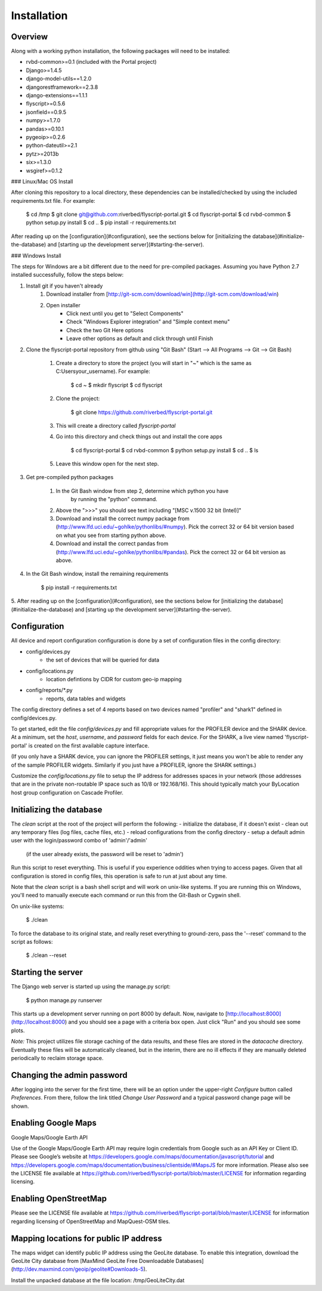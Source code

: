 Installation
============

Overview
--------

Along with a working python installation, the following packages will need to
be installed:

- rvbd-common>=0.1   (included with the Portal project)
- Django>=1.4.5
- django-model-utils==1.2.0
- djangorestframework==2.3.8
- django-extensions==1.1.1
- flyscript>=0.5.6
- jsonfield==0.9.5
- numpy>=1.7.0
- pandas>=0.10.1
- pygeoip>=0.2.6
- python-dateutil>=2.1
- pytz>=2013b
- six>=1.3.0
- wsgiref>=0.1.2

### Linux/Mac OS Install

After cloning this repository to a local directory, these dependencies can be
installed/checked by using the included requirements.txt file.  For example:

    $ cd /tmp
    $ git clone git@github.com:riverbed/flyscript-portal.git
    $ cd flyscript-portal
    $ cd rvbd-common
    $ python setup.py install
    $ cd ..
    $ pip install -r requirements.txt

After reading up on the [configuration](#configuration), see the sections below for
[initializing the database](#initialize-the-database) and
[starting up the development server](#starting-the-server).

### Windows Install

The steps for Windows are a bit different due to the need for pre-compiled packages.  Assuming
you have Python 2.7 installed successfully, follow the steps below:

1. Install git if you haven't already
    1. Download installer from [http://git-scm.com/download/win](http://git-scm.com/download/win)

    2. Open installer
        - Click next until you get to "Select Components"
        - Check "Windows Explorer integration" and "Simple context menu"
        - Check the two Git Here options
        - Leave other options as default and click through until Finish

2. Clone the flyscript-portal repository from github using "Git Bash" (Start --> All Programs --> Git --> Git Bash)

    1. Create a directory to store the project (you will start in "~" which
       is the same as C:\Users\your_username).  For example:

            $ cd ~
            $ mkdir flyscript
            $ cd flyscript

    2. Clone the project:

            $ git clone https://github.com/riverbed/flyscript-portal.git

    3. This will create a directory called `flyscript-portal`

    4. Go into this directory and check things out and install the core apps

            $ cd flyscript-portal
            $ cd rvbd-common
            $ python setup.py install
            $ cd ..
            $ ls
    5. Leave this window open for the next step.

3. Get pre-compiled python packages

    1. In the Git Bash window from step 2, determine which python you have
        by running the "python" command.

    2. Above the ">>>" you should see text including "[MSC v.1500 32 bit (Intel)]"

    3. Download and install the correct numpy package from
       (http://www.lfd.uci.edu/~gohlke/pythonlibs/#numpy).  Pick the
       correct 32 or 64 bit version based on what you see from starting
       python above.

    4. Download and install the correct pandas from
       (http://www.lfd.uci.edu/~gohlke/pythonlibs/#pandas).  Pick the
       correct 32 or 64 bit version as above.

4. In the Git Bash window, install the remaining requirements

       $ pip install -r requirements.txt

5. After reading up on the [configuration](#configuration), see the sections below for
[initializing the database](#initialize-the-database) and
[starting up the development server](#starting-the-server).


Configuration
-------------

All device and report configuration configuration is done by a set of configuration
files in the config directory:

- config/devices.py
    - the set of devices that will be queried for data
- config/locations.py
    - location defintions by CIDR for custom geo-ip mapping
- config/reports/\*.py
    - reports, data tables and widgets

The config directory defines a set of 4 reports based on two devices
named "profiler" and "shark1" defined in config/devices.py.

To get started, edit the file `config/devices.py` and fill appropriate
values for the PROFILER device and the SHARK device.  At a minimum,
set the `host`, `username`, and `password` fields for each device.  For
the SHARK, a live view named 'flyscript-portal' is created on the
first available capture interface.

(If you only have a SHARK device, you can ignore the PROFILER
settings, it just means you won't be able to render any of the sample
PROFILER widgets.  Similarly if you just have a PROFILER, ignore the SHARK
settings.)

Customize the `config/locations.py` file to setup the IP address for
addresses spaces in your network (those addresses that are in the private
non-routable IP space such as 10/8 or 192.168/16).  This should typically
match your ByLocation host group configuration on Cascade Profiler.

Initializing the database
-------------------------

The `clean` script at the root of the project will perform the following:
- initialize the database, if it doesn't exist
- clean out any temporary files (log files, cache files, etc.)
- reload configurations from the config directory
- setup a default admin user with the login/password combo of 'admin'/'admin'
  (if the user already exists, the password will be reset to 'admin')

Run this script to reset everything.  This is useful if you experience oddities
when trying to access pages.  Given that all configuration is stored in config
files, this operation is safe to run at just about any time.

Note that the `clean` script is a bash shell script and will work on unix-like
systems.  If you are running this on Windows, you'll need to manually execute
each command or run this from the Git-Bash or Cygwin shell.

On unix-like systems:

    $ ./clean

To force the database to its original state, and really reset everything to ground-zero,
pass the '--reset' command to the script as follows:

    $ ./clean --reset


Starting the server
-------------------

The Django web server is started up using the manage.py script:

    $ python manage.py runserver

This starts up a development server running on port 8000 by default.
Now, navigate to [http://localhost:8000](http://localhost:8000) and you should
see a page with a criteria box open.  Just click "Run" and you should see some
plots.

*Note:*
This project utilizes file storage caching of the data results, and these files are
stored in the `datacache` directory.  Eventually these files will be automatically
cleaned, but in the interim, there are no ill effects if they are manually deleted
periodically to reclaim storage space.

Changing the admin password
---------------------------

After logging into the server for the first time, there will be an option under the
upper-right `Configure` button called `Preferences`.  From there, follow the link
titled `Change User Password` and a typical password change page will be shown.

Enabling Google Maps
--------------------

Google Maps/Google Earth API

Use of the Google Maps/Google Earth API may require login credentials from
Google such as an API Key or Client ID.  Please see Google’s website at
https://developers.google.com/maps/documentation/javascript/tutorial and
https://developers.google.com/maps/documentation/business/clientside/#MapsJS
for more information.  Please also see the LICENSE file available at
https://github.com/riverbed/flyscript-portal/blob/master/LICENSE for
information regarding licensing.


Enabling OpenStreetMap
----------------------

Please see the LICENSE file available at
https://github.com/riverbed/flyscript-portal/blob/master/LICENSE for
information regarding licensing of OpenStreetMap and MapQuest-OSM tiles.



Mapping locations for public IP address
---------------------------------------

The maps widget can identify public IP address using the GeoLite
database.  To enable this integration, download the GeoLite City database from
[MaxMind GeoLite Free Downloadable Databases](http://dev.maxmind.com/geoip/geolite#Downloads-5).

Install the unpacked database at the file location: /tmp/GeoLiteCity.dat
